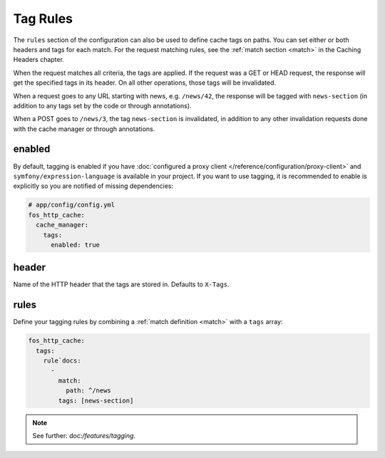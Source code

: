 Tag Rules
---------

The ``rules`` section of the configuration can also be used to define cache tags
on paths. You can set either or both headers and tags for each match. For the
request matching rules, see the :ref:`match section <match>` in the Caching
Headers chapter.

When the request matches all criteria, the tags are applied. If the request was
a GET or HEAD request, the response will get the specified tags in its header.
On all other operations, those tags will be invalidated.



When a request goes to any URL starting with news, e.g. ``/news/42``, the
response will be tagged with ``news-section`` (in addition to any tags set by
the code or through annotations).

When a POST goes to ``/news/3``, the tag ``news-section`` is invalidated, in
addition to any other invalidation requests done with the cache manager or
through annotations.

enabled
~~~~~~~

By default, tagging is enabled if you have
:doc:`configured a proxy client </reference/configuration/proxy-client>` and
``symfony/expression-language`` is available in your project. If you want
to use tagging, it is recommended to enable is explicitly so you are notified
of missing dependencies:

.. code-block:: yaml

    # app/config/config.yml
    fos_http_cache:
      cache_manager:
        tags:
          enabled: true

header
~~~~~~

Name of the HTTP header that the tags are stored in. Defaults to ``X-Tags``.

rules
~~~~~

Define your tagging rules by combining a :ref:`match definition <match>` with a
``tags`` array:

.. code-block:: yaml

    fos_http_cache:
      tags:
        rule`docs:
          -
            match:
              path: ^/news
            tags: [news-section]

.. note::

    See further: doc:`/features/tagging`.
